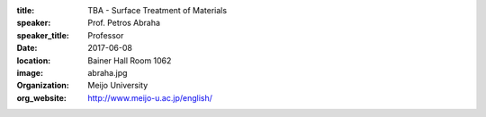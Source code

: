 :title: TBA - Surface Treatment of Materials
:speaker: Prof. Petros Abraha
:speaker_title: Professor
:date: 2017-06-08
:location: Bainer Hall Room 1062
:image: abraha.jpg
:organization: Meijo University
:org_website: http://www.meijo-u.ac.jp/english/
